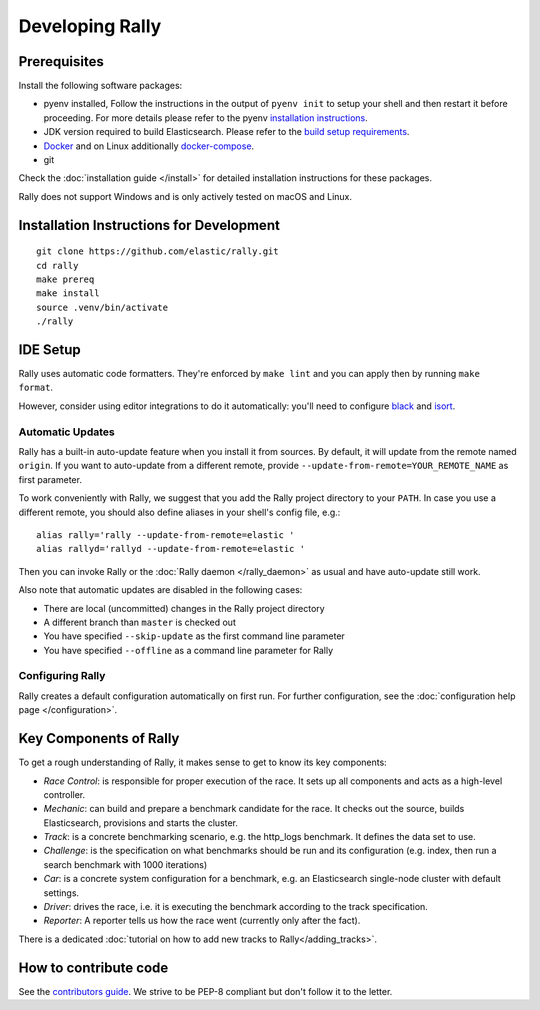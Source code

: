 Developing Rally
================

Prerequisites
-------------

Install the following software packages:

* pyenv installed, Follow the instructions in the output of ``pyenv init`` to setup your shell and then restart it before proceeding. For more details please refer to the pyenv `installation instructions <https://github.com/pyenv/pyenv#installation>`_.
* JDK version required to build Elasticsearch. Please refer to the `build setup requirements <https://github.com/elastic/elasticsearch/blob/master/CONTRIBUTING.md#contributing-to-the-elasticsearch-codebase>`_.
* `Docker <https://docs.docker.com/install/>`_ and on Linux additionally `docker-compose <https://docs.docker.com/compose/install/>`_.
* git

Check the :doc:`installation guide </install>` for detailed installation instructions for these packages.

Rally does not support Windows and is only actively tested on macOS and Linux.

Installation Instructions for Development
-----------------------------------------

::

    git clone https://github.com/elastic/rally.git
    cd rally
    make prereq
    make install
    source .venv/bin/activate
    ./rally

IDE Setup
---------

Rally uses automatic code formatters. They're enforced by ``make lint`` and you can apply then by running ``make format``.

However, consider using editor integrations to do it automatically: you'll need to configure `black <https://black.readthedocs.io/en/stable/integrations/editors.html>`_ and `isort <https://github.com/PyCQA/isort/wiki/isort-Plugins>`_.

Automatic Updates
~~~~~~~~~~~~~~~~~

Rally has a built-in auto-update feature when you install it from sources. By default, it will update from the remote named ``origin``. If you want to auto-update from a different remote, provide ``--update-from-remote=YOUR_REMOTE_NAME`` as first parameter.

To work conveniently with Rally, we suggest that you add the Rally project directory to your ``PATH``. In case you use a different remote, you should also define aliases in your shell's config file, e.g.::

    alias rally='rally --update-from-remote=elastic '
    alias rallyd='rallyd --update-from-remote=elastic '

Then you can invoke Rally or the :doc:`Rally daemon </rally_daemon>` as usual and have auto-update still work.

Also note that automatic updates are disabled in the following cases:

* There are local (uncommitted) changes in the Rally project directory
* A different branch than ``master`` is checked out
* You have specified ``--skip-update`` as the first command line parameter
* You have specified ``--offline`` as a command line parameter for Rally

Configuring Rally
~~~~~~~~~~~~~~~~~

Rally creates a default configuration automatically on first run. For further configuration, see the :doc:`configuration help page </configuration>`.

Key Components of Rally
-----------------------

To get a rough understanding of Rally, it makes sense to get to know its key components:

* `Race Control`: is responsible for proper execution of the race. It sets up all components and acts as a high-level controller.
* `Mechanic`: can build and prepare a benchmark candidate for the race. It checks out the source, builds Elasticsearch, provisions and starts the cluster.
* `Track`: is a concrete benchmarking scenario, e.g. the http_logs benchmark. It defines the data set to use.
* `Challenge`: is the specification on what benchmarks should be run and its configuration (e.g. index, then run a search benchmark with 1000 iterations)
* `Car`: is a concrete system configuration for a benchmark, e.g. an Elasticsearch single-node cluster with default settings.
* `Driver`: drives the race, i.e. it is executing the benchmark according to the track specification.
* `Reporter`: A reporter tells us how the race went (currently only after the fact).

There is a dedicated :doc:`tutorial on how to add new tracks to Rally</adding_tracks>`.

How to contribute code
----------------------

See the `contributors guide <https://github.com/elastic/rally/blob/master/CONTRIBUTING.md>`_. We strive to be PEP-8 compliant but don't follow it to the letter.
